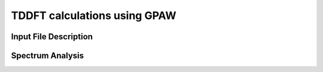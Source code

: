 TDDFT calculations using GPAW
==================================
Input File Description
----------------------

Spectrum Analysis
-----------------